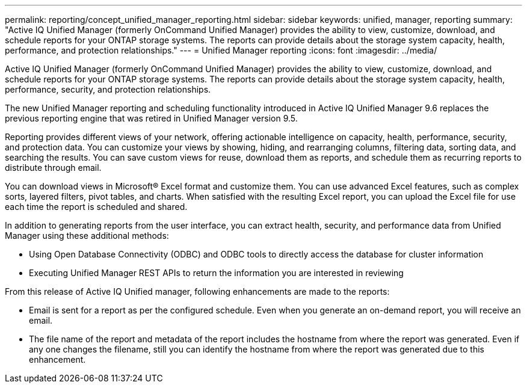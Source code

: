 ---
permalink: reporting/concept_unified_manager_reporting.html
sidebar: sidebar
keywords: unified, manager, reporting
summary: "Active IQ Unified Manager (formerly OnCommand Unified Manager) provides the ability to view, customize, download, and schedule reports for your ONTAP storage systems. The reports can provide details about the storage system capacity, health, performance, and protection relationships."
---
= Unified Manager reporting
:icons: font
:imagesdir: ../media/

[.lead]
Active IQ Unified Manager (formerly OnCommand Unified Manager) provides the ability to view, customize, download, and schedule reports for your ONTAP storage systems. The reports can provide details about the storage system capacity, health, performance, security, and protection relationships.

The new Unified Manager reporting and scheduling functionality introduced in Active IQ Unified Manager 9.6 replaces the previous reporting engine that was retired in Unified Manager version 9.5.

Reporting provides different views of your network, offering actionable intelligence on capacity, health, performance, security, and protection data. You can customize your views by showing, hiding, and rearranging columns, filtering data, sorting data, and searching the results. You can save custom views for reuse, download them as reports, and schedule them as recurring reports to distribute through email.

You can download views in Microsoft® Excel format and customize them. You can use advanced Excel features, such as complex sorts, layered filters, pivot tables, and charts. When satisfied with the resulting Excel report, you can upload the Excel file for use each time the report is scheduled and shared.

In addition to generating reports from the user interface, you can extract health, security, and performance data from Unified Manager using these additional methods:

* Using Open Database Connectivity (ODBC) and ODBC tools to directly access the database for cluster information
* Executing Unified Manager REST APIs to return the information you are interested in reviewing

From this release of Active IQ Unified manager, following enhancements are made to the reports:

* Email is sent for a report as per the configured schedule. Even when you generate an on-demand report, you will receive an email.
* The file name of the report and metadata of the report includes the hostname from where the report was generated.
Even if any one changes the filename, still you can identify the hostname from where the report was generated due to this enhancement.
